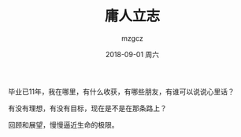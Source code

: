 #+TITLE:       庸人立志
#+AUTHOR:      mzgcz
#+EMAIL:       j.wenjiao@gmail.com
#+DATE:        2018-09-01 周六
#+URI:         /blog/%y/%m/%d/another_flag/
#+KEYWORDS:    Life
#+TAGS:        Life
#+LANGUAGE:    en
#+OPTIONS:     H:3 num:nil toc:nil \n:nil ::t |:t ^:nil -:nil f:t *:t <:t
#+DESCRIPTION: 时光已逝，我仍是那个我


毕业已11年，我在哪里，有什么收获，有哪些朋友，有谁可以说说心里话？

有没有理想，有没有目标，现在是不是在那条路上？

回顾和展望，慢慢逼近生命的极限。

